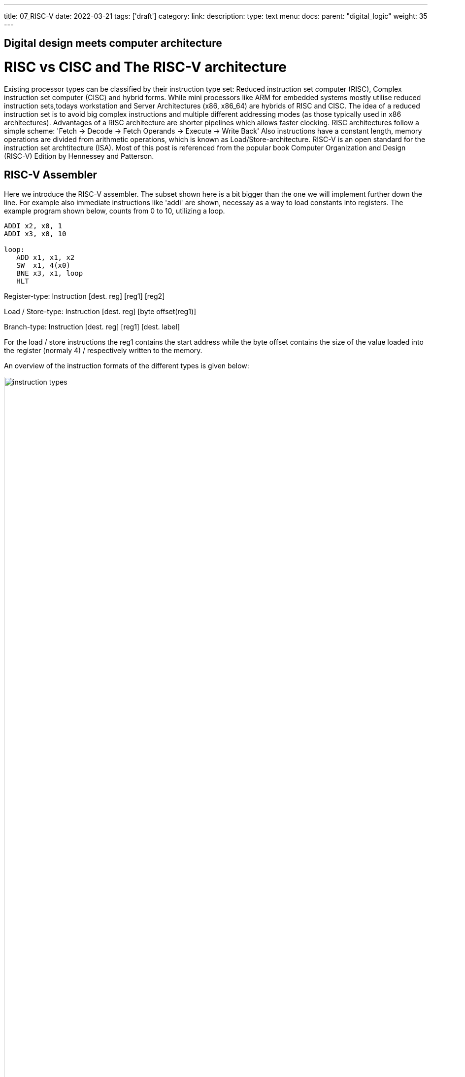---
title: 07_RISC-V
date: 2022-03-21
tags: ['draft']
category:
link:
description:
type: text
menu:
  docs:
    parent: "digital_logic"
    weight: 35
---

== Digital design meets computer architecture

= RISC vs CISC and The RISC-V architecture 

Existing processor types can be classified by their instruction type set:
Reduced instruction set computer (RISC), Complex instruction set computer (CISC) and hybrid forms.
While mini processors like ARM for embedded systems mostly utilise reduced instruction
sets,todays workstation and Server Architectures (x86, x86_64) are hybrids of RISC and CISC.
The idea of a reduced instruction set is to avoid big complex instructions and multiple different
addressing modes (as those typically used in x86 architectures).
Advantages of a RISC architecture are shorter pipelines which allows faster clocking.
RISC architectures follow a simple scheme: 'Fetch -> Decode -> Fetch Operands -> Execute -> Write Back'
Also instructions have a constant length, memory operations are divided from arithmetic operations,
which is known as Load/Store-architecture. RISC-V is an open standard for the instruction set archtitecture (ISA).
Most of this post is referenced from the popular book Computer Organization and Design (RISC-V) Edition by Hennessey and Patterson.
    
== RISC-V Assembler

Here we introduce the RISC-V assembler.
The subset shown here is a bit bigger than the one we will implement further down the line.
For example also immediate instructions like 'addi' are shown, necessay as a way to load constants
into registers. The example program shown below, counts from 0 to 10, utilizing a loop.

----
ADDI x2, x0, 1
ADDI x3, x0, 10

loop:
   ADD x1, x1, x2
   SW  x1, 4(x0) 
   BNE x3, x1, loop
   HLT

----
Register-type: Instruction [dest. reg] [reg1] [reg2]

Load / Store-type:  Instruction [dest. reg] [byte offset(reg1)] 

Branch-type: Instruction [dest. reg] [reg1] [dest. label]

For the load / store instructions the reg1 contains the start address while the byte offset
contains the size of the value loaded into the register (normaly 4) / respectively written to
the memory.

An overview of the instruction formats of the different types is given below:

image:../images/how_does_cpu/instruction_types.png[width="140%"]


== A minimal Implementation
The minimal working subset of a RISC-V implementation contains the following instructions:

* Arithmetic-logical instructions 'add', 'sub', 'and' and 'or' [Register-type instructions]

* Memory reference instructions like load word (lw) and store word (sw)  [Store-type instructions]

* Conditional branch instruction(s) like branch-if-equal (beq) [Branch-type instructions]

We will see how the instruction set architecture choosen, affects performance-related key aspects like
clock rate and Cycles-per-instruction (CPI).
We will also see, that the different instruction types only differ in the later stages of the Fetch->Decode-> Execute-cycle

For every instruction the first two steps are identical:

    1. The program counter (PC) points to the  current code that will be executed.The address is sent to the memory to fetch the current instruction from the memory.
       
    2. Read two (one for the lw-instruction) registers, the instruction fields contains the register numbers.

For the next steps the actions depend on the instruction type, but are still utilizing / sharing the same resources.
For example the ALU is used by Register-type instruction to compute data, while it is also used by Store-type instructions
to compute the address, and the Branch-instructions for the equality test.
Only after that ALU, the different instruction types really differ.

image:../images/how_does_cpu/cpu_structure.svg[width="120%"]

As we will see the abstract schematic shown below does not explain all cases. 
We need another schematic extended, showing also the control parts.
    
image:../images/how_does_cpu/cpu_structure_with_control.svg[width="120%"]



== The Fetch-Decode-Execute cycle for the different instruction types

We will start with the common Fetch-Decode-Execute cycle of a common RISC processor,
and demonstrate the working principle of it for typical instructions.


The full cycle is: Fetch -> Decode -> Fetch Operands -> Execute -> Write Back

[options="header"]
|==================
| Type | example instruction| Fetch | Decode | Fetch Operands | Execute | Write Back
| Register |add, sub,and,or | fetch instruction, increase PC by 4 | Decode instruction | Fetch operands from registers | Execute calculation in ALU | Write value back to data memory.
| Store | lw,sw | fetch instruction, increase PC by 4 | Decode instruction | operand | Calculate address | read / write data from / to memory
| Branch |beq | fetch instruction,set PC to destination address | Decode instruction | Fetch operands from registers |Test for equality (for beq)  | switch multiplexer for address calculation to second adder
|==================



=== The instruction part
To explain a cpu on this abstract level, we need to introduce some more concepts,
e.g that an **instruction**, stored in memory, is accessible under a specific address.
An **address** in RISC-V standards is a 32 bit long value, pointing to  a certain cell in a memory array.
The **program counter (PC)** is a register which points to a certain address in the memory / register file. The program counter is connected to the first address-adder with a contant intger of 4 (the adress offset, 4 * 1 byte = 32 bit). 

image:../images/how_does_cpu/cpu_instruction_part.svg[width="120%"]

If the instruction in the memory is an address modifying instruction,
the given value will be added by the second address-adder. 
This way we can generate **jump** instructions. 

image:../images/how_does_cpu/cpu_instruction_path.svg[width="120%"]

=== The data path 

The data path shows some elements we already are familiar with - the ALU - as well as elments
we are not yet familiar with - the memory blocks - on the right the so-called register file 
and on the left the data memory. Both inputs of the ALU are connected to one (different) register.


image:../images/how_does_cpu/cpu_data_path.svg[width="120%"]

=== The control part

The control part is the most black-boxed element we see. We know already how the multiplexers work, 
and we see already a feedback line for the branch control. But most of the elements in this abstract view
remain unknown to the reader. Let us change this by having a closer look into it.

image:../images/how_does_cpu/cpu_structure_with_control.svg[width="120%"]
